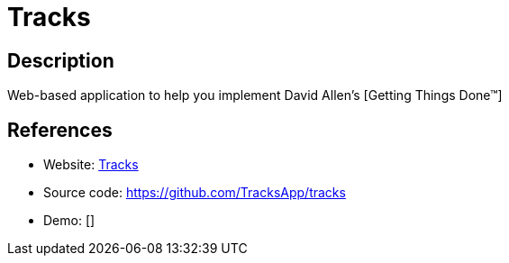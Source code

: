 = Tracks

:Name:          Tracks
:Language:      Tracks
:License:       GPL-2.0
:Topic:         Task management/To-do lists
:Category:      
:Subcategory:   

// END-OF-HEADER. DO NOT MODIFY OR DELETE THIS LINE

== Description

Web-based application to help you implement David Allen’s [Getting Things Done™]

== References

* Website: http://www.getontracks.org/[Tracks]
* Source code: https://github.com/TracksApp/tracks[https://github.com/TracksApp/tracks]
* Demo: []
